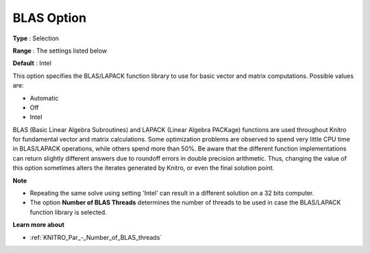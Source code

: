 .. _KNITRO_General_-_BLAS_Option:


BLAS Option
===========



**Type** :	Selection	

**Range** :	The settings listed below	

**Default** :	Intel



This option specifies the BLAS/LAPACK function library to use for basic vector and matrix computations. Possible values are:



*	Automatic
*	Off
*	Intel




BLAS (Basic Linear Algebra Subroutines) and LAPACK (Linear Algebra PACKage) functions are used throughout Knitro for fundamental vector and matrix calculations. Some optimization problems are observed to spend very little CPU time in BLAS/LAPACK operations, while others spend more than 50%. Be aware that the different function implementations can return slightly different answers due to roundoff errors in double precision arithmetic. Thus, changing the value of this option sometimes alters the iterates generated by Knitro, or even the final solution point.





**Note** 

*	Repeating the same solve using setting 'Intel' can result in a different solution on a 32 bits computer.
*	The option **Number of BLAS Threads**  determines the number of threads to be used in case the BLAS/LAPACK function library is selected.




**Learn more about** 

*	:ref:`KNITRO_Par_-_Number_of_BLAS_threads` 
